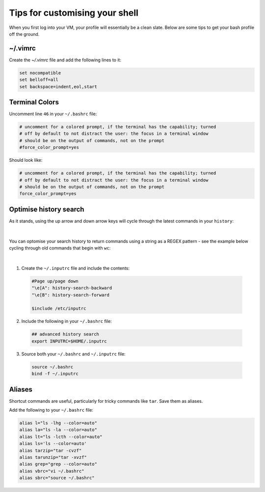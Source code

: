 Tips for customising your shell
===============================

When you first log into your VM, your profile will essentially be a clean slate. Below are some tips to get your bash profile off the ground. 

~/.vimrc
--------

Create the `~/.vimrc` file and add the following lines to it:

.. code-block:: bash

    set nocompatible
    set belloff=all
    set backspace=indent,eol,start

Terminal Colors
---------------

Uncomment line ``46`` in your ``~/.bashrc`` file:

.. code-block:: bash

    # uncomment for a colored prompt, if the terminal has the capability; turned
    # off by default to not distract the user: the focus in a terminal window
    # should be on the output of commands, not on the prompt
    #force_color_prompt=yes

Should look like:

.. code-block:: bash

    # uncomment for a colored prompt, if the terminal has the capability; turned
    # off by default to not distract the user: the focus in a terminal window
    # should be on the output of commands, not on the prompt
    force_color_prompt=yes

Optimise history search
-----------------------

As it stands, using the up arrow and down arrow keys will cycle through the latest commands in your ``history``:

.. figure:: /_static/gifs/pre-autocomplete.gif
   :figwidth: 700px
   :target: /_static/gifs/pre-autocomplete.gif
   :align: center

|

You can optomise your search history to return commands using a string as a REGEX pattern - see the example below cycling through old commands that begin with ``wc``:

.. figure:: /_static/gifs/post-autocomplete.gif
   :figwidth: 700px
   :target: /_static/gifs/post-autocomplete.gif
   :align: center

|

1. Create the ``~/.inputrc`` file and include the contents:

  .. code-block:: bash

    #Page up/page down
    "\e[A": history-search-backward
    "\e[B": history-search-forward

    $include /etc/inputrc

2. Include the following in your ``~/.bashrc`` file:

  .. code-block:: bash

    ## advanced history search
    export INPUTRC=$HOME/.inputrc

3. Source both your ``~/.bashrc`` and ``~/.inputrc`` file: 

  .. code-block:: console

      source ~/.bashrc
      bind -f ~/.inputrc

Aliases
-------

Shortcut commands are useful, particularly for tricky commands like ``tar``. Save them as aliases. 

Add the following to your ``~/.bashrc`` file: 

.. code-block:: bash

    alias l="ls -lhg --color=auto"
    alias la="ls -la --color=auto"
    alias lt="ls -lcth --color=auto"
    alias ls='ls --color=auto'
    alias tarzip="tar -cvzf"
    alias tarunzip="tar -xvzf"
    alias grep="grep --color=auto"
    alias vbrc="vi ~/.bashrc"
    alias sbrc="source ~/.bashrc"

